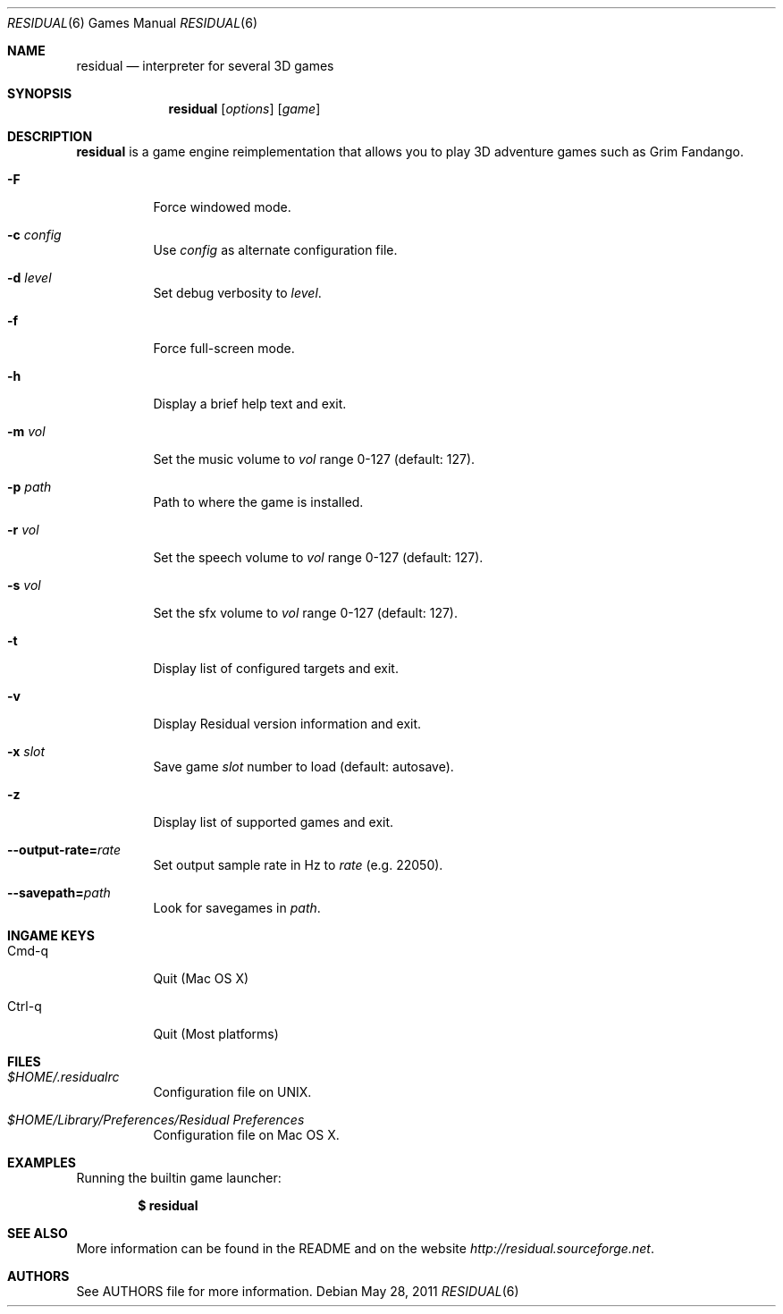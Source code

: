 .\"	$Id$
.Dd May 28, 2011
.Dt RESIDUAL 6
.Os
.Sh NAME
.Nm residual
.Nd interpreter for several 3D games
.Sh SYNOPSIS
.Nm residual
.Op Ar options
.Op Ar game
.Sh DESCRIPTION
.Nm
is a game engine reimplementation that allows you
to play 3D adventure games such as Grim Fandango.
.Bl -tag -width Ds
.It Fl F
Force windowed mode.
.It Fl c Ar config
Use
.Ar config
as alternate configuration file.
.It Fl d Ar level
Set debug verbosity to
.Ar level .
.It Fl f
Force full-screen mode.
.It Fl h
Display a brief help text and exit.
.It Fl m Ar vol
Set the music volume to
.Ar vol
range 0-127 (default: 127).
.It Fl p Ar path
Path to where the game is installed.
.It Fl r Ar vol
Set the speech volume to
.Ar vol
range 0-127 (default: 127).
.It Fl s Ar vol
Set the sfx volume to
.Ar vol
range 0-127 (default: 127).
.It Fl t
Display list of configured targets and exit.
.It Fl v
Display Residual version information and exit.
.It Fl x Ar slot
Save game
.Ar slot
number to load (default: autosave).
.It Fl z
Display list of supported games and exit.
.It Fl -output-rate= Ns Ar rate
Set output sample rate in Hz to
.Ar rate
(e.g. 22050).
.It Fl -savepath= Ns Ar path
Look for savegames in
.Ar path .
.El
.Sh INGAME KEYS
.Bl -tag -width Ds
.It Cmd-q
Quit (Mac OS X)
.It Ctrl-q
Quit (Most platforms)
.El
.Sh FILES
.Bl -tag -width Ds
.It Pa $HOME/.residualrc
Configuration file on UNIX.
.It Pa "$HOME/Library/Preferences/Residual Preferences"
Configuration file on Mac OS X.
.El
.Sh EXAMPLES
Running the builtin game launcher:
.Pp
.Dl $ residual
.Pp
.Sh SEE ALSO
More information can be found in the README and on the website
.Pa http://residual.sourceforge.net .
.Sh AUTHORS
See AUTHORS file for more information.
